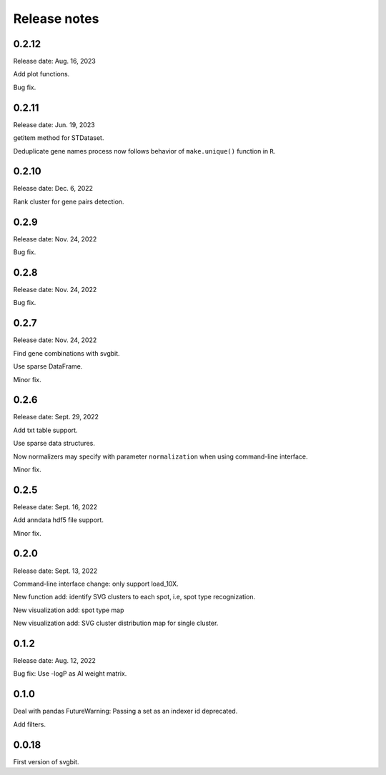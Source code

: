 #############
Release notes
#############



0.2.12
======
Release date: Aug. 16, 2023

Add plot functions.

Bug fix.



0.2.11
======
Release date: Jun. 19, 2023

getitem method for STDataset.

Deduplicate gene names process now follows behavior of ``make.unique()``
function in ``R``.



0.2.10
======
Release date: Dec. 6, 2022

Rank cluster for gene pairs detection.



0.2.9
=====
Release date: Nov. 24, 2022

Bug fix.



0.2.8
=====
Release date: Nov. 24, 2022

Bug fix.



0.2.7
=====
Release date: Nov. 24, 2022

Find gene combinations with svgbit.

Use sparse DataFrame.

Minor fix.



0.2.6
=====
Release date: Sept. 29, 2022

Add txt table support.

Use sparse data structures.

Now normalizers may specify with parameter ``normalization`` when using
command-line interface.

Minor fix.



0.2.5
=====
Release date: Sept. 16, 2022

Add anndata hdf5 file support.

Minor fix.



0.2.0
=====
Release date: Sept. 13, 2022

Command-line interface change: only support load_10X.

New function add: identify SVG clusters to each spot, i.e, spot type recognization.

New visualization add: spot type map

New visualization add: SVG cluster distribution map for single cluster.



0.1.2
=====
Release date: Aug. 12, 2022

Bug fix: Use -logP as AI weight matrix.



0.1.0
=====
Deal with pandas FutureWarning: Passing a set as an indexer id deprecated.

Add filters.



0.0.18
======
First version of svgbit.
